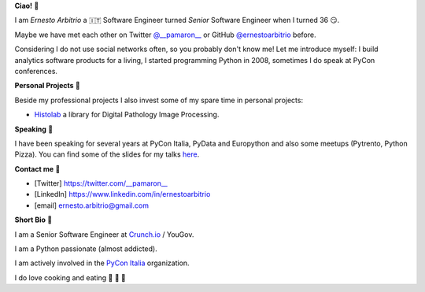**Ciao!** 👋

I am *Ernesto Arbitrio* a 🇮🇹 Software Engineer turned *Senior* Software Engineer when I turned 36 😏.

Maybe we have met each other on Twitter `@__pamaron__ <https://twitter.com/__pamaron__>`_ or GitHub `@ernestoarbitrio <https://github.com/ernestoarbitrio>`_ before.

Considering I do not use social networks often, so you probably don't know me! Let me introduce myself: I build analytics software products for a living, I started programming Python in 2008, sometimes I do speak at PyCon conferences.


**Personal Projects** 📒

Beside my professional projects I also invest some of my spare time in personal projects:

* `Histolab <https://github.com/histolab/histolab>`_ a library for Digital Pathology Image Processing.

**Speaking** 📢

I have been speaking for several years at PyCon Italia, PyData and Europython and also some meetups (Pytrento, Python Pizza).
You can find some of the slides for my talks `here <https://speakerdeck.com/pamaron>`_.

**Contact me** 📧

* [Twitter] https://twitter.com/__pamaron__
* [LinkedIn] https://www.linkedin.com/in/ernestoarbitrio
* [email] ernesto.arbitrio@gmail.com

**Short Bio** 👤

I am a Senior Software Engineer at `Crunch.io <https://crunch.io/team/>`_ / YouGov.

I am a Python passionate (almost addicted).

I am actively involved in the `PyCon Italia <https://www.pycon.it>`_ organization.

I do love cooking and eating 🍷 🍝 🥩
